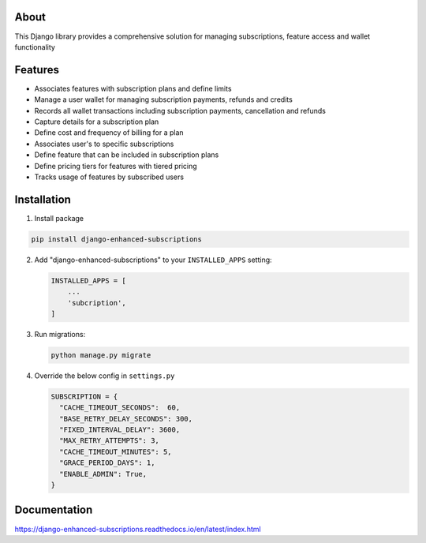 About
-----
This Django library provides a comprehensive solution for managing 
subscriptions, feature access and wallet functionality

Features
--------
+ Associates features with subscription plans and define limits
+ Manage a user wallet for managing subscription payments, refunds and credits
+ Records all wallet transactions including subscription payments, cancellation and refunds
+ Capture details for a subscription plan
+ Define cost and frequency of billing for a plan
+ Associates user's to specific subscriptions
+ Define feature that can be included in subscription plans
+ Define pricing tiers for features with tiered pricing
+ Tracks usage of features by subscribed users

Installation
------------

1. Install package

.. code-block:: python

   pip install django-enhanced-subscriptions


2. Add "django-enhanced-subscriptions" to your ``INSTALLED_APPS`` setting:

   .. code-block:: python

      INSTALLED_APPS = [
          ...
          'subcription',
      ]

3. Run migrations:

   .. code-block:: python

      python manage.py migrate

4. Override the below config in ``settings.py`` 

   .. code-block:: python

      SUBSCRIPTION = {
        "CACHE_TIMEOUT_SECONDS":  60,
        "BASE_RETRY_DELAY_SECONDS": 300,
        "FIXED_INTERVAL_DELAY": 3600,
        "MAX_RETRY_ATTEMPTS": 3,
        "CACHE_TIMEOUT_MINUTES": 5,
        "GRACE_PERIOD_DAYS": 1,
        "ENABLE_ADMIN": True, 
      }

Documentation
-------------

https://django-enhanced-subscriptions.readthedocs.io/en/latest/index.html
